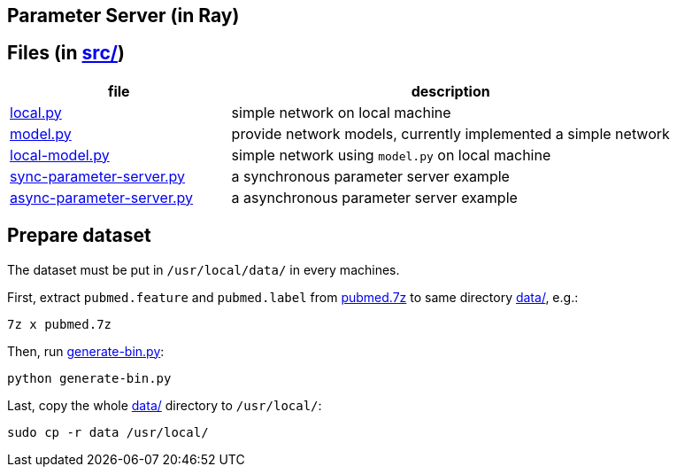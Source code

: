 == Parameter Server (in Ray)

== Files (in link:src/[src/])

[cols="^.^1, ^.^2", options="header"]
|====
| file                                         | description
| link:src/local.py[local.py]                  | simple network on local machine
| link:src/local.py[model.py]                  | provide network models, currently implemented a simple network
| link:src/local.py[local-model.py]            | simple network using `model.py` on local machine
| link:src/local.py[sync-parameter-server.py]  | a synchronous parameter server example
| link:src/local.py[async-parameter-server.py] | a asynchronous parameter server example
|====

== Prepare dataset

The dataset must be put in `/usr/local/data/` in every machines.

First, extract `pubmed.feature` and `pubmed.label` from link:data/pubmed.7z[pubmed.7z] to same directory link:data/[data/], e.g.:

    7z x pubmed.7z

Then, run link:data/generate-bin.py[generate-bin.py]:

    python generate-bin.py

Last, copy the whole link:data/[data/] directory to `/usr/local/`:

    sudo cp -r data /usr/local/

